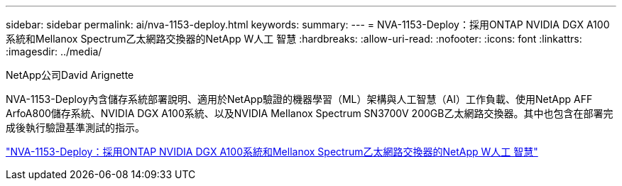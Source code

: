 ---
sidebar: sidebar 
permalink: ai/nva-1153-deploy.html 
keywords:  
summary:  
---
= NVA-1153-Deploy：採用ONTAP NVIDIA DGX A100系統和Mellanox Spectrum乙太網路交換器的NetApp W人工 智慧
:hardbreaks:
:allow-uri-read: 
:nofooter: 
:icons: font
:linkattrs: 
:imagesdir: ../media/


NetApp公司David Arignette

[role="lead"]
NVA-1153-Deploy內含儲存系統部署說明、適用於NetApp驗證的機器學習（ML）架構與人工智慧（AI）工作負載、使用NetApp AFF ArfoA800儲存系統、NVIDIA DGX A100系統、以及NVIDIA Mellanox Spectrum SN3700V 200GB乙太網路交換器。其中也包含在部署完成後執行驗證基準測試的指示。

link:https://www.netapp.com/pdf.html?item=/media/21789-nva-1153-deploy.pdf["NVA-1153-Deploy：採用ONTAP NVIDIA DGX A100系統和Mellanox Spectrum乙太網路交換器的NetApp W人工 智慧"^]
